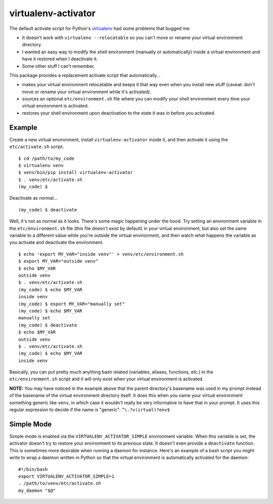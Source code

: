 ====================
virtualenv-activator
====================

The default activate script for Python's `virtualenv <http://www.virtualenv.org/>`_ had some
problems that bugged me:

- It doesn't work with ``virtualenv --relocatable`` so you can't move or rename your virtual
  environment directory.
- I wanted an easy way to modify the shell environment (manually or automatically) inside a virtual
  environment and have it restored when I deactivate it.
- Some other stuff I can't remember.

This package provides a replacement activate script that automatically...

- makes your virtual environment relocatable and keeps it that way even when you install new stuff
  (caveat: don't move or rename your virtual environment while it's activated).
- sources an optional ``etc/environment.sh`` file where you can modify your shell environment every
  time your virtual environment is activated.
- restores your shell environment upon deactivation to the state it was in before you activated.

Example
-------

Create a new virtual environment, install ``virtualenv-activator`` inside it, and then activate it
using the ``etc/activate.sh`` script.

::

    $ cd /path/to/my_code
    $ virtualenv venv
    $ venv/bin/pip install virtualenv-activator
    $ . venv/etc/activate.sh
    (my_code) $

Deactivate as normal...

::

    (my_code) $ deactivate

Well, it's not as normal as it looks. There's some magic happening under the hood. Try setting an
environment variable in the ``etc/environment.sh`` file (this file doesn't exist by default) in your
virtual environment, but also set the same variable to a different value while you're outside the
virtual environment, and then watch what happens the variable as you activate and deactivate the
environment.

::

    $ echo 'export MY_VAR="inside venv"' > venv/etc/environment.sh
    $ export MY_VAR="outside venv"
    $ echo $MY_VAR
    outside venv
    $ . venv/etc/activate.sh
    (my_code) $ echo $MY_VAR
    inside venv
    (my_code) $ export MY_VAR="manually set"
    (my_code) $ echo $MY_VAR
    manually set
    (my_code) $ deactivate
    $ echo $MY_VAR
    outside venv
    $ . venv/etc/activate.sh
    (my_code) $ echo $MY_VAR
    inside venv

Basically, you can put pretty much anything bash related (variables, aliases, functions, etc.) in
the ``etc/environment.sh`` script and it will only exist when your virtual environment is activated.

**NOTE:** You may have noticed in the example above that the parent directory's basename was used in
my prompt instead of the basename of the virtual environment directory itself. It does this when you
name your virtual environment something generic like ``venv``, in which case it wouldn't really be
very informative to have that in your prompt. It uses this regular expression to decide if the name
is "generic": ``^\.?v(irtual)?env$``

Simple Mode
-----------

Simple mode is enabled via the ``VIRTUALENV_ACTIVATOR_SIMPLE`` environment variable. When this
variable is set, the activator doesn't try to restore your environment to its previous state. It
doesn't even provide a ``deactivate`` function. This is sometimes more desirable when running a
daemon for instance. Here's an example of a bash script you might write to wrap a daemon written in
Python so that the virtual environment is automatically activated for the daemon:

::

    #!/bin/bash
    export VIRTUALENV_ACTIVATOR_SIMPLE=1
    . /path/to/venv/etc/activate.sh
    my_daemon "$@"
